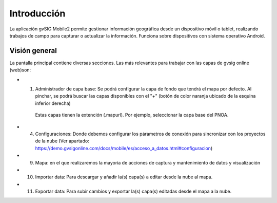 Introducción
============

La aplicación gvSIG Mobile2 permite gestionar información geográfica desde un dispositivo móvil o tablet, realizando trabajos de campo para capturar o actualizar la información. Funciona sobre dispositivos con sistema operativo Android.

Visión general
--------------
La pantalla principal contiene diversas secciones. Las más relevantes para trabajar con las capas de gvsig online (web)son:

.. image:: ../images/gmobile_01.png
   :align: center
   
*  1. Administrador de capa base: Se podrá configurar la capa de fondo que tendrá el mapa por defecto. Al pinchar, se podrá buscar las capas disponibles con el "+" (botón de color naranja ubicado de la esquina inferior derecha) 
     Estas capas tienen la extención (.mapurl). Por ejemplo, seleccionar la capa base del PNOA.
     
.. image:: ../images/gmobile_02.png
   :align: center     

*  4. Configuraciones: Donde debemos configurar los párametros de conexión para sincronizar con los proyectos de la nube (Ver apartado: https://demo.gvsigonline.com/docs/mobile/es/acceso_a_datos.html#configuracion)   
 
*  9. Mapa: en el que realizaremos la mayoría de acciones de captura y mantenimiento de datos y visualización

*  10. Importar data: Para descargar y añadir la(s) capa(s) a editar desde la nube al mapa.

*  11. Exportar data: Para subir cambios y exportar la(s) capa(s) editadas desde el mapa a la nube.


